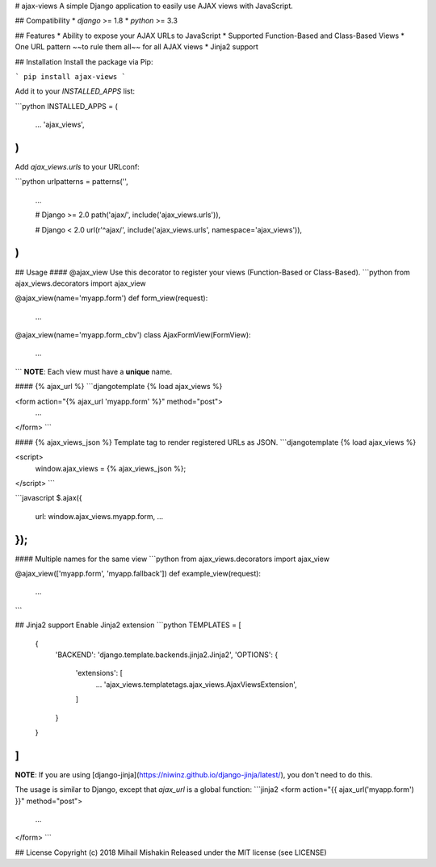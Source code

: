 
# ajax-views
A simple Django application to easily use AJAX views with JavaScript.

## Compatibility
* `django` >= 1.8
* `python` >= 3.3

## Features
* Ability to expose your AJAX URLs to JavaScript
* Supported Function-Based and Class-Based Views
* One URL pattern ~~to rule them all~~ for all AJAX views
* Jinja2 support

## Installation
Install the package via Pip:

```
pip install ajax-views
```

Add it to your `INSTALLED_APPS` list:

```python
INSTALLED_APPS = (
    ...
    'ajax_views',
)
```

Add `ajax_views.urls` to your URLconf:

```python
urlpatterns = patterns('',
    ...

    # Django >= 2.0
    path('ajax/', include('ajax_views.urls')),

    # Django < 2.0
    url(r'^ajax/', include('ajax_views.urls', namespace='ajax_views')),
)
```

## Usage
#### @ajax_view
Use this decorator to register your views (Function-Based or Class-Based).
```python
from ajax_views.decorators import ajax_view

@ajax_view(name='myapp.form')
def form_view(request):
    ...

@ajax_view(name='myapp.form_cbv')
class AjaxFormView(FormView):
    ...
```
**NOTE**: Each view must have a **unique** name.

#### {% ajax_url %}
```djangotemplate
{% load ajax_views %}

<form action="{% ajax_url 'myapp.form' %}" method="post">
    ...
</form>
```

#### {% ajax_views_json %}
Template tag to render registered URLs as JSON.
```djangotemplate
{% load ajax_views %}

<script>
    window.ajax_views = {% ajax_views_json %};
</script>
```

```javascript
$.ajax({
    url: window.ajax_views.myapp.form,
    ...
});
```

#### Multiple names for the same view
```python
from ajax_views.decorators import ajax_view

@ajax_view(['myapp.form', 'myapp.fallback'])
def example_view(request):
    ...
```

## Jinja2 support
Enable Jinja2 extension
```python
TEMPLATES = [
    {
        'BACKEND': 'django.template.backends.jinja2.Jinja2',
        'OPTIONS': {
            'extensions': [
                ...
                'ajax_views.templatetags.ajax_views.AjaxViewsExtension',
            ]
        }
    }
]
```

**NOTE**: If you are using [django-jinja](https://niwinz.github.io/django-jinja/latest/), you don't need to do this.

The usage is similar to Django, except that `ajax_url` is a global function:
```jinja2
<form action="{{ ajax_url('myapp.form') }}" method="post">
    ...
</form>
```

## License
Copyright (c) 2018 Mihail Mishakin Released under the MIT license (see LICENSE)


